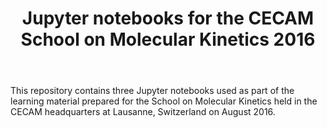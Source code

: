 #+TITLE: Jupyter notebooks for the CECAM School on Molecular Kinetics 2016

This repository contains three Jupyter notebooks used as part of the learning material prepared for the School on Molecular Kinetics held in the CECAM headquarters at Lausanne, Switzerland on August 2016.
